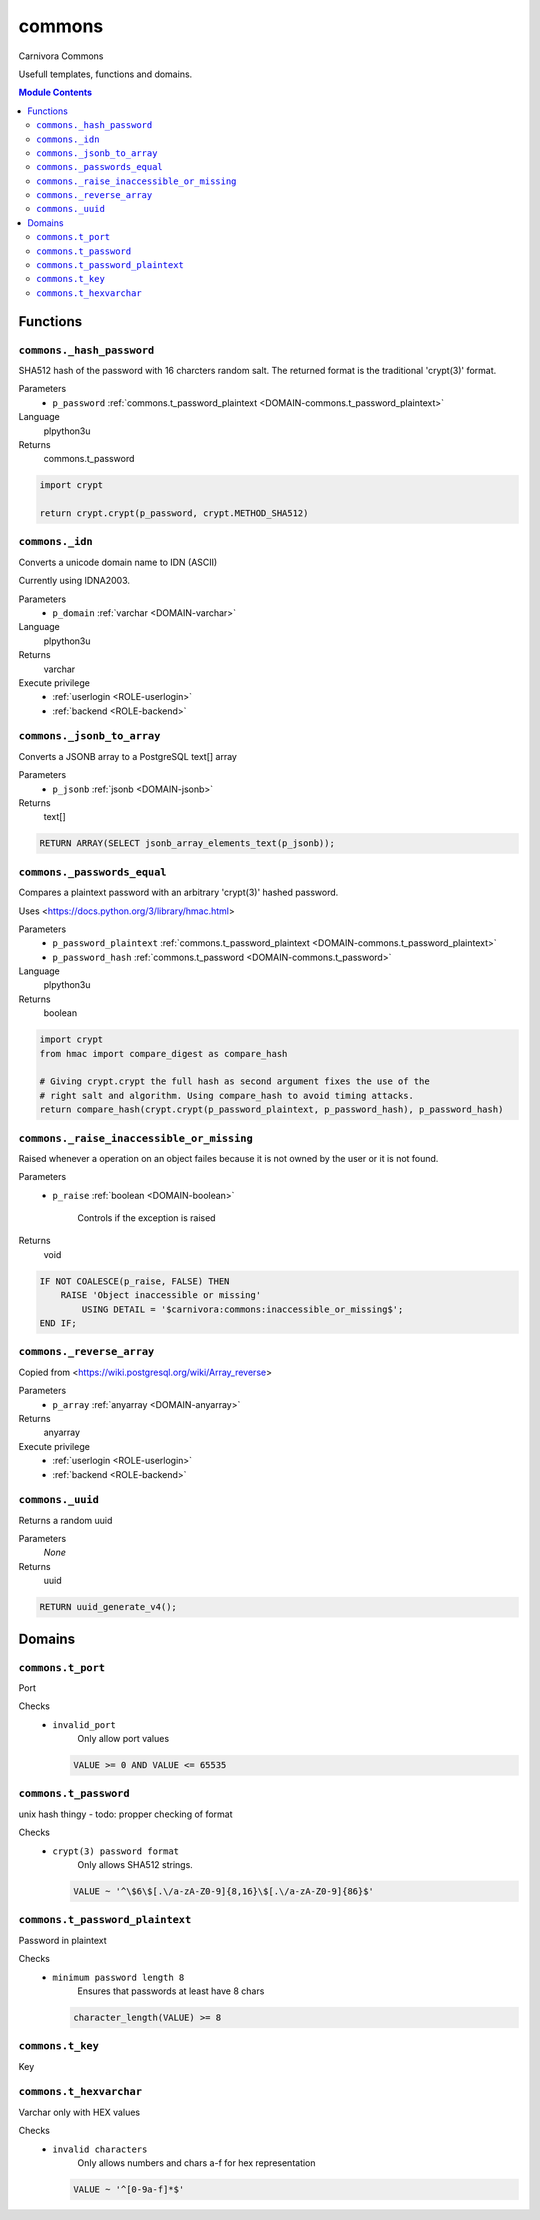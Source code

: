 commons
======================================================================

Carnivora Commons

Usefull templates, functions and domains.

.. contents:: Module Contents
   :local:
   :depth: 2





Functions
---------



.. _FUNCTION-commons._hash_password:

``commons._hash_password``
~~~~~~~~~~~~~~~~~~~~~~~~~~~~~~~~~~~~~~~~~~~~~~~~~~~~~~~~~~~~~~~~~~~~~~

SHA512 hash of the password with 16 charcters random salt.
The returned format is the traditional 'crypt(3)' format.

Parameters
 - ``p_password`` :ref:`commons.t_password_plaintext <DOMAIN-commons.t_password_plaintext>`
   
    

Language
 plpython3u


Returns
 commons.t_password



.. code-block:: guess

   import crypt
   
   return crypt.crypt(p_password, crypt.METHOD_SHA512)



.. _FUNCTION-commons._idn:

``commons._idn``
~~~~~~~~~~~~~~~~~~~~~~~~~~~~~~~~~~~~~~~~~~~~~~~~~~~~~~~~~~~~~~~~~~~~~~

Converts a unicode domain name to IDN (ASCII)

Currently using IDNA2003.

Parameters
 - ``p_domain`` :ref:`varchar <DOMAIN-varchar>`
   
    

Language
 plpython3u


Returns
 varchar


Execute privilege
 - :ref:`userlogin <ROLE-userlogin>`
 - :ref:`backend <ROLE-backend>`

.. code-block:: guess

   



.. _FUNCTION-commons._jsonb_to_array:

``commons._jsonb_to_array``
~~~~~~~~~~~~~~~~~~~~~~~~~~~~~~~~~~~~~~~~~~~~~~~~~~~~~~~~~~~~~~~~~~~~~~

Converts a JSONB array to a PostgreSQL text[] array

Parameters
 - ``p_jsonb`` :ref:`jsonb <DOMAIN-jsonb>`
   
    



Returns
 text[]



.. code-block:: plpgsql

   RETURN ARRAY(SELECT jsonb_array_elements_text(p_jsonb));



.. _FUNCTION-commons._passwords_equal:

``commons._passwords_equal``
~~~~~~~~~~~~~~~~~~~~~~~~~~~~~~~~~~~~~~~~~~~~~~~~~~~~~~~~~~~~~~~~~~~~~~

Compares a plaintext password with an arbitrary 'crypt(3)' hashed password.

Uses <https://docs.python.org/3/library/hmac.html>

Parameters
 - ``p_password_plaintext`` :ref:`commons.t_password_plaintext <DOMAIN-commons.t_password_plaintext>`
   
    
 - ``p_password_hash`` :ref:`commons.t_password <DOMAIN-commons.t_password>`
   
    

Language
 plpython3u


Returns
 boolean



.. code-block:: guess

   import crypt
   from hmac import compare_digest as compare_hash
   
   # Giving crypt.crypt the full hash as second argument fixes the use of the
   # right salt and algorithm. Using compare_hash to avoid timing attacks.
   return compare_hash(crypt.crypt(p_password_plaintext, p_password_hash), p_password_hash)



.. _FUNCTION-commons._raise_inaccessible_or_missing:

``commons._raise_inaccessible_or_missing``
~~~~~~~~~~~~~~~~~~~~~~~~~~~~~~~~~~~~~~~~~~~~~~~~~~~~~~~~~~~~~~~~~~~~~~

Raised whenever a operation on an object failes because it is not owned by
the user or it is not found.

Parameters
 - ``p_raise`` :ref:`boolean <DOMAIN-boolean>`
   
    Controls if the exception is raised



Returns
 void



.. code-block:: plpgsql

   
   IF NOT COALESCE(p_raise, FALSE) THEN
       RAISE 'Object inaccessible or missing'
           USING DETAIL = '$carnivora:commons:inaccessible_or_missing$';
   END IF;



.. _FUNCTION-commons._reverse_array:

``commons._reverse_array``
~~~~~~~~~~~~~~~~~~~~~~~~~~~~~~~~~~~~~~~~~~~~~~~~~~~~~~~~~~~~~~~~~~~~~~

Copied from <https://wiki.postgresql.org/wiki/Array_reverse>

Parameters
 - ``p_array`` :ref:`anyarray <DOMAIN-anyarray>`
   
    



Returns
 anyarray


Execute privilege
 - :ref:`userlogin <ROLE-userlogin>`
 - :ref:`backend <ROLE-backend>`

.. code-block:: plpgsql

   



.. _FUNCTION-commons._uuid:

``commons._uuid``
~~~~~~~~~~~~~~~~~~~~~~~~~~~~~~~~~~~~~~~~~~~~~~~~~~~~~~~~~~~~~~~~~~~~~~

Returns a random uuid

Parameters
 *None*



Returns
 uuid



.. code-block:: plpgsql

   RETURN uuid_generate_v4();





Domains
-------



.. _DOMAIN-commons.t_port:

``commons.t_port``
~~~~~~~~~~~~~~~~~~~~~~~~~~~~~~~~~~~~~~~~~~~~~~~~~~~~~~~~~~~~~~~~~~~~~~

Port

Checks
 - ``invalid_port``
    Only allow port values

   .. code-block:: sql

    VALUE >= 0 AND VALUE <= 65535




.. _DOMAIN-commons.t_password:

``commons.t_password``
~~~~~~~~~~~~~~~~~~~~~~~~~~~~~~~~~~~~~~~~~~~~~~~~~~~~~~~~~~~~~~~~~~~~~~

unix hash thingy - todo: propper checking of format

Checks
 - ``crypt(3) password format``
    Only allows SHA512 strings.

   .. code-block:: sql

    VALUE ~ '^\$6\$[.\/a-zA-Z0-9]{8,16}\$[.\/a-zA-Z0-9]{86}$'




.. _DOMAIN-commons.t_password_plaintext:

``commons.t_password_plaintext``
~~~~~~~~~~~~~~~~~~~~~~~~~~~~~~~~~~~~~~~~~~~~~~~~~~~~~~~~~~~~~~~~~~~~~~

Password in plaintext

Checks
 - ``minimum password length 8``
    Ensures that passwords at least have 8 chars

   .. code-block:: sql

    character_length(VALUE) >= 8




.. _DOMAIN-commons.t_key:

``commons.t_key``
~~~~~~~~~~~~~~~~~~~~~~~~~~~~~~~~~~~~~~~~~~~~~~~~~~~~~~~~~~~~~~~~~~~~~~

Key




.. _DOMAIN-commons.t_hexvarchar:

``commons.t_hexvarchar``
~~~~~~~~~~~~~~~~~~~~~~~~~~~~~~~~~~~~~~~~~~~~~~~~~~~~~~~~~~~~~~~~~~~~~~

Varchar only with HEX values

Checks
 - ``invalid characters``
    Only allows numbers and chars a-f for hex representation

   .. code-block:: sql

    VALUE ~ '^[0-9a-f]*$'







